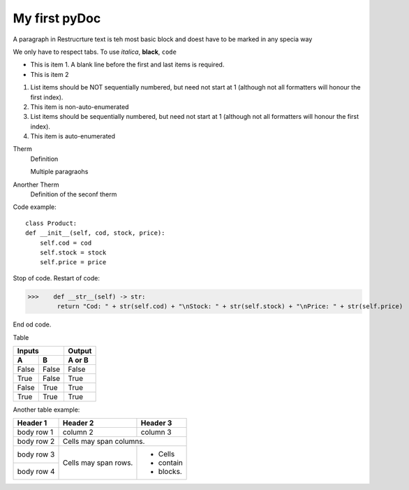 My first pyDoc
==============

A paragraph in Restrucrture text is teh most basic block and doest have to be marked in any specia way

We only have to respect tabs. To use *italica*, **black**, ``code``

* This is item 1. A blank line before the first and last items is required.
* This is item 2

1. List items should be NOT sequentially numbered, but need not start at 1 (although not all formatters will honour the first index).
2. This item is non-auto-enumerated

3. List items should be sequentially numbered, but need not start at 1 (although not all formatters will honour the first index).
#. This item is auto-enumerated

Therm
    Definition

    Multiple paragraohs

Anorther Therm
    Definition of the seconf therm


Code example::

    class Product:
    def __init__(self, cod, stock, price):
        self.cod = cod
        self.stock = stock
        self.price = price


Stop of code.
Restart of code:

>>>    def __str__(self) -> str:
        return "Cod: " + str(self.cod) + "\nStock: " + str(self.stock) + "\nPrice: " + str(self.price)

End od code.

Table

=====  =====  ======
   Inputs     Output
------------  ------
  A      B    A or B
=====  =====  ======
False  False  False
True   False  True
False  True   True
True   True   True
=====  =====  ======

Another table example:

+------------+------------+-----------+
| Header 1   | Header 2   | Header 3  |
+============+============+===========+
| body row 1 | column 2   | column 3  |
+------------+------------+-----------+
| body row 2 | Cells may span columns.|
+------------+------------+-----------+
| body row 3 | Cells may  | - Cells   |
+------------+ span rows. | - contain |
| body row 4 |            | - blocks. |
+------------+------------+-----------+